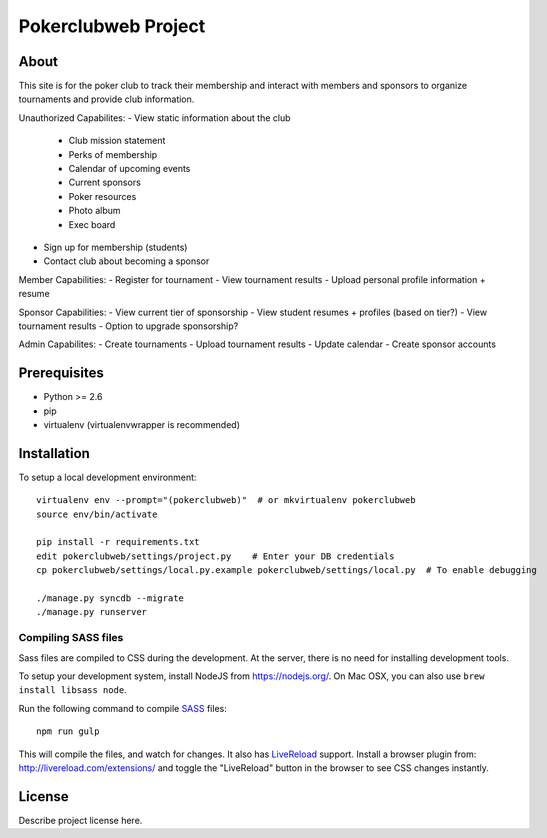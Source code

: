 .. TODO: Complete the README descriptions and "about" section.

Pokerclubweb Project
========================================

About
-----

This site is for the poker club to track their membership and interact with members and sponsors to organize tournaments and provide club information.

Unauthorized Capabilites:
- View static information about the club
	- Club mission statement
	- Perks of membership
	- Calendar of upcoming events
	- Current sponsors
	- Poker resources
	- Photo album
	- Exec board
- Sign up for membership (students)
- Contact club about becoming a sponsor

Member Capabilities:
- Register for tournament
- View tournament results
- Upload personal profile information + resume

Sponsor Capabilities:
- View current tier of sponsorship
- View student resumes + profiles (based on tier?)
- View tournament results
- Option to upgrade sponsorship?

Admin Capabilites:
- Create tournaments
- Upload tournament results
- Update calendar
- Create sponsor accounts

Prerequisites
-------------

- Python >= 2.6
- pip
- virtualenv (virtualenvwrapper is recommended)

Installation
------------

To setup a local development environment::

    virtualenv env --prompt="(pokerclubweb)"  # or mkvirtualenv pokerclubweb
    source env/bin/activate

    pip install -r requirements.txt
    edit pokerclubweb/settings/project.py    # Enter your DB credentials
    cp pokerclubweb/settings/local.py.example pokerclubweb/settings/local.py  # To enable debugging

    ./manage.py syncdb --migrate
    ./manage.py runserver

Compiling SASS files
~~~~~~~~~~~~~~~~~~~~

Sass files are compiled to CSS during the development.
At the server, there is no need for installing development tools.

To setup your development system, install NodeJS from https://nodejs.org/.
On Mac OSX, you can also use ``brew install libsass node``.

Run the following command to compile SASS_ files::

    npm run gulp

This will compile the files, and watch for changes.
It also has LiveReload_ support.
Install a browser plugin from: http://livereload.com/extensions/
and toggle the "LiveReload" button in the browser to see CSS changes instantly.

License
-------

Describe project license here.


.. Add links here:

.. _django-fluent: http://django-fluent.org/
.. _LiveReload: http://livereload.com/
.. _SASS: http://sass-lang.com/
